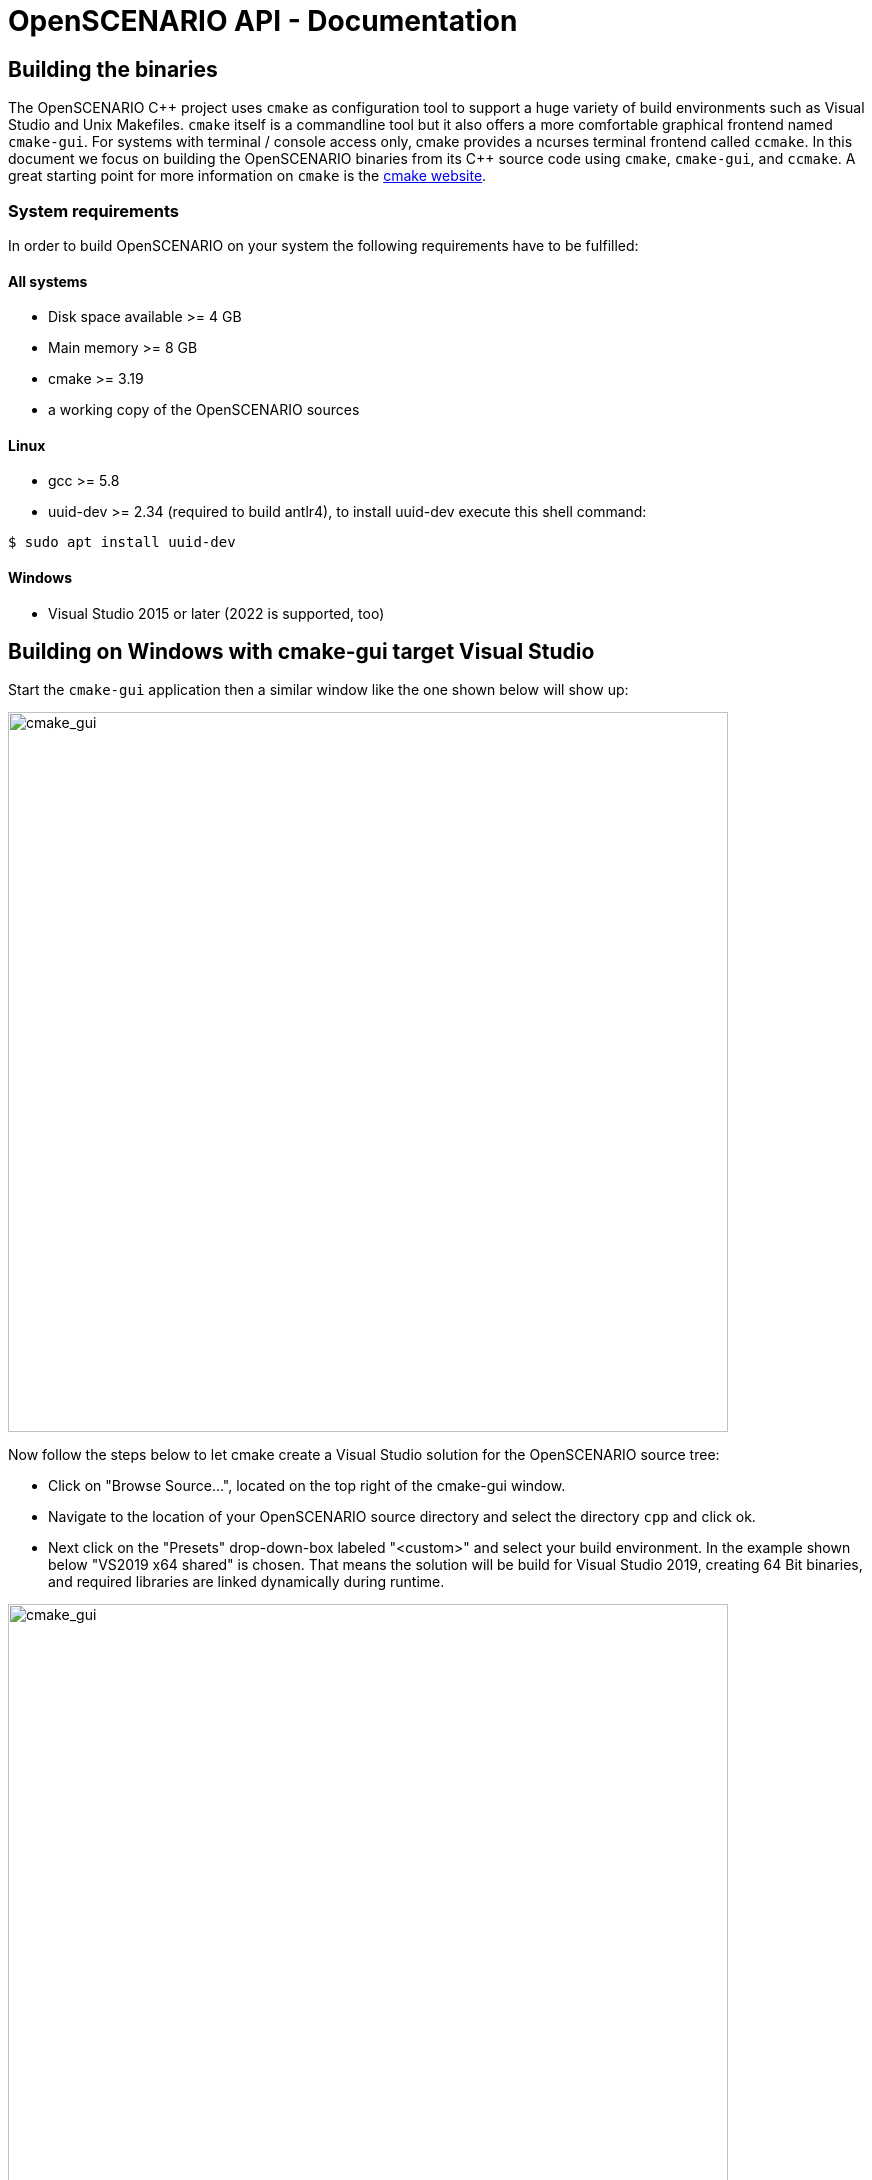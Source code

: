 :levelToBaseDir: ..
:levelToDocDir: .
//:toc:
//:toc-placement: left
//:toclevels: 4
:showtitle:

= OpenSCENARIO API - Documentation

== Building the binaries
The OpenSCENARIO C\++ project uses `cmake` as configuration tool to support a huge variety of build environments such as Visual Studio and Unix Makefiles.
`cmake` itself is a commandline tool but it also offers a more comfortable graphical frontend named `cmake-gui`.
For systems with terminal / console access only, cmake provides a ncurses terminal frontend called `ccmake`.
In this document we focus on building the OpenSCENARIO binaries from its C++ source code using `cmake`, `cmake-gui`, and `ccmake`.
A great starting point for more information on `cmake` is the http://https://cmake.org/overview/[cmake website].

=== System requirements
In order to build OpenSCENARIO on your system the following requirements have to be fulfilled:

==== All systems
* Disk space available >= 4 GB
* Main memory >= 8 GB
* cmake >= 3.19
* a working copy of the OpenSCENARIO sources

==== Linux
* gcc >= 5.8
* uuid-dev >= 2.34 (required to build antlr4), to install uuid-dev execute this shell command:
```bash
$ sudo apt install uuid-dev
```

==== Windows
* Visual Studio 2015 or later (2022 is supported, too)

== Building on Windows with cmake-gui target Visual Studio
Start the `cmake-gui` application then a similar window like the one shown below will show up:

image:images/oscCgWin0.png[cmake_gui,width=720,float="center",align="center"]

Now follow the steps below to let cmake create a Visual Studio solution for the OpenSCENARIO source tree:

* Click on "Browse Source...", located on the top right of the cmake-gui window.
* Navigate to the location of your OpenSCENARIO source directory and select the directory `cpp` and click ok.
* Next click on the "Presets" drop-down-box labeled "<custom>" and select your build environment.
In the example shown below "VS2019 x64 shared" is chosen.
That means the solution will be build for Visual Studio 2019, creating 64 Bit binaries, and required libraries are linked dynamically during runtime.

image:images/oscCgWin1_2.png[cmake_gui,width=720,float="center",align="center"]

* Now click "Configure", located in the middle left of the cmake-gui window.
An output as shown in the image below will be generated.

image:images/oscCgWin2.png[cmake_gui,width=720,float="center",align="center"]

[NOTE]
====
All the red lines in the output section are cmake warnings generated by the antlr4 project.
====

* Next click the button "Generate", just right of "Configure".
If cmake successfully created the solution the line "Generating done" will be added at the end of the output and the button "Open Project" will be enabled.
* Finally click on the "Open Project" button to bring up your selected Visual Studio.
There you can debug, extend, and compile OpenSCENARIO sources.


== Building on Linux with cmake-gui target make
The building steps on Linux are almost the same as the ones for the Windows platform.
Start the `cmake-gui` application and a similar window like the one shown below will show up:

image:images/oscCgLin0.png[cmake_gui,width=720,float="center",align="center"]

Now follow the steps below to let cmake create a Makefile project for the OpenSCENARIO source tree:

* Click on "Browse Source...", located on the top right of the cmake-gui window.
* Navigate to the location of your OpenSCENARIO source directory and select the directory `cpp` and click ok.
* Next click on the "Presets" drop-down-box labeled "<custom>" and select your build environment.
In the example shown above "Linux shared release" is chosen.
That means cmake will create a Makefile project using gcc / g++ as compilers, creating release binaries, and required libraries are linked dynamically during runtime.
* Now click "Configure", located in the middle left of the cmake-gui window.
An output as shown in the image below will be generated.

image:images/oscCgLin1.png[cmake_gui,width=720,float="center",align="center"]

[NOTE]
====
All the red lines in the output section are cmake warnings generated by the antlr4 project.
====

* Next click the button "Generate", just right of "Configure".
If cmake successfully created the Makefiles project the line "Generating done" will be added at the end of the output.
This time the button "Open Project" stays disable as we just created Makefiles projects and not an IDE solution.
* Finally open a terminal window and navigate to your OpenSCENARIO source directory.
For our example the default would be to go to the directory `<your osc base dir>/cpp/build/cgReleaseMakeShared`.
Type `make` to build the OpenSCENARIO binaries.

The image below shows a Linux terminal with an example output generated by make compiling the OpenSCENARIO sources.

image:images/oscMakeLin.png[cmake_gui,width=720,float="center",align="center"]

== Building on console / terminal
You can also easily build OpenSCENARIO on systems with console access only.
But before we dive into that we will have a short excursion to cmake's `presets` as we will need them on commandline.

=== Presets in cmake
As you might have noticed we used `presets` already in cmake-gui for configuration, like the two we have seen so far: "VS2019 x64 shared" for Windows and "Linux shared release" for Linux.
These presets are defined in the file `CMakePresets.json`.
They are build up in a hierarchical structure and define a couple of configurations, e.g. defining the build type (release, debug or multi type), library binding (shared or static), and defining output folders for object files and binaries.
All these presets are accessible via console.
To know which presets are available for your current system cmake provides you with a cmake commandline option as we will see in the nest step. 
As an example head on to a Linux console and navigate to the OpenSCENARIO source tree to the folder `cpp`.
Now enter the following command to see the valid presets for the local system:
```bash
$ cmake -S . --list-presets
```
The parameter `-S .` tells cmake where to find the sources and in our case this is the current folder we are in.
After executing the command you will be prompted with the following output:

image:images/oscCMakeTermLin0.png[cmake_gui,width=720,float="center",align="center"]

In my Windows console the same command shows the following output:

image:images/oscCMakeCmdWin.png[cmake_gui,width=720,float="center",align="center"]

=== Selecting a preset
Now as we know the available presets lets continue with our example on Linux and select a preset for building our project.
On the Linux terminal enter the following command to build a debug version with static libraries:
```bash
$ cmake -S . --preset="Linux-static-debug"
```
The output created is similar to our Linux cmake-gui example despite that the output folder for the object files should be `cpp/build/cgDebugMakeStatic` and for the binaries `cpp/build/output/Linux_static/Debug`.

The configuration--in cmake-gui clicking the configure button--is performed next.

=== Configuring the project
After we selected the preset we have to configure the project (prepare it for the next step: prepare files, fetch dependencies, etc.).
This is where the ncurses ui `ccmake` shows up.
We continue with our Linux example.
For configuring the project files we start ccmake ui with this command in the cpp folder:
```bash
$ ccmake -S .
```
The following output should appear in the terminal:

image:images/oscCCMakeTermLin1a.png[cmake_gui,width=720,float="center",align="center"]

In the upper part of the terminal you see the cmake variables which can freely be modified.
The bottom shows the menu with the available commands to interact with the console frontend.
As you can see there is a menu entry `[c] Configure` which we will use in a view moments.
Important: there is no entry for "generate" yet.
The generate entry will appear only after successful configuration directly behind the `[c] Configure` entry.

You may already have noticed that the ccmake's frontend capabilities are quite similar to its graphical pendant cmake-gui.
Here you can also modify cmake parameters, configure, and generate the project files.
The only thing different: you cannot select a different preset.

[NOTE]
====
Compared to `cmake-gui` `ccmake` is missing the capability of selecting `presets`.
====

To configure now the project just hit the `c` key.
The output shown will be quite the same as we have seen before when selecting the preset.
To exit the output screen just press the `e` key.

In the next step we will generate the project files so we can finally compile our OpenSCENARIO sources.

=== Generating the project files
Currently we are in the state of a configured project but we are still missing the necessary Makefiles in order to compile our project.

If the configuration step was successful a new menu entry at the bottom of the terminal windows--right after `[c] Configure`-should appear: `[g] Generate`.

image:images/oscCCMakeTermLin1b.png[cmake_gui,width=720,float="center",align="center"]

Now just press the `g` key to start the generation process.
If generate was successful then ccmake will quit to console.
According to our example you may go now to the folder `cpp/build/cgDebugMakeStatic` and build the binaries.

=== Commandline steps condensed
The necessary steps to setup the OpenSCENARIO build environment for console / terminal are shown in short form as follows:
```bash
$ cd <your OpenSCENARIO cpp folder>
$ cmake -S . --list-presets                 # List available presets for local system
$ cmake -S . --preset="<your-preset>"       # Select a preset
$ ccmake -S .                               # Bring up ncurses frontend, configure and generate project files
$ cd <your project files folder>            # Go to the generated project files
$ make                                      # Compile the sources
```